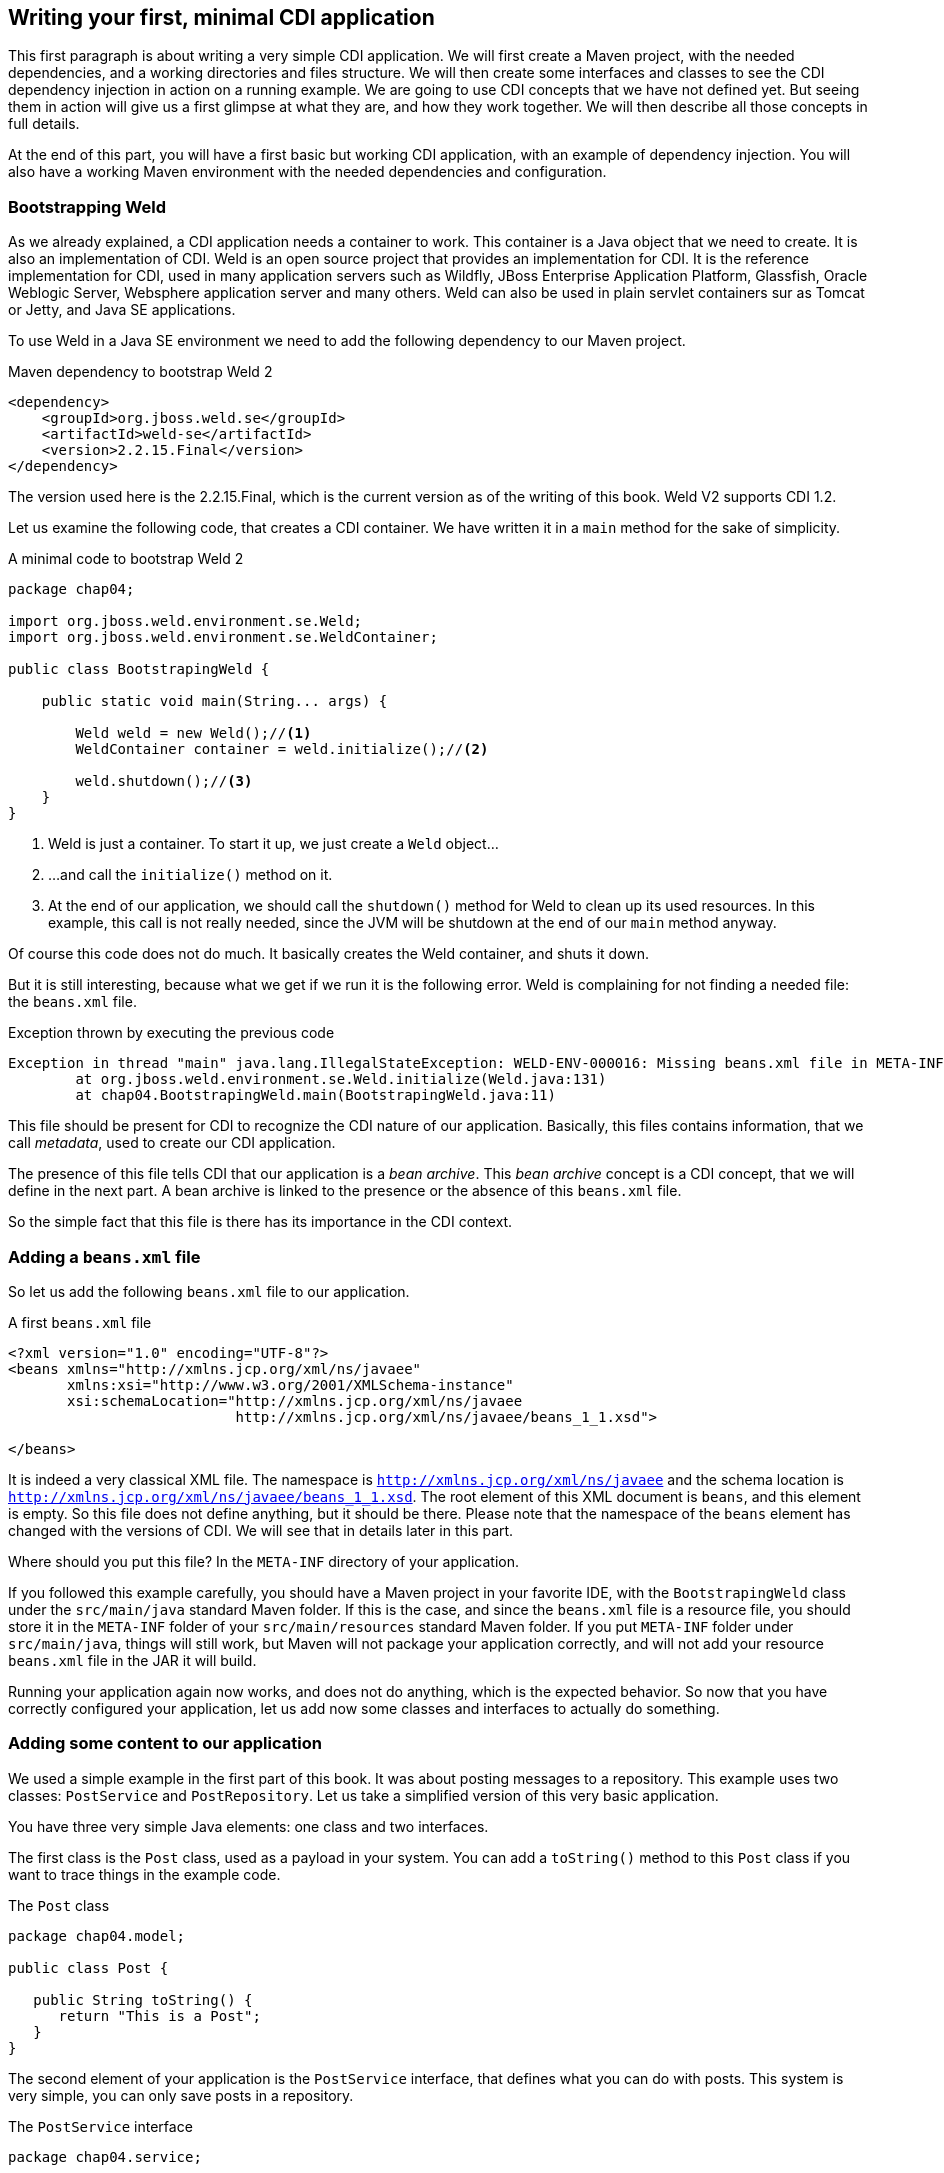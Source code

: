 == Writing your first, minimal CDI application

This first paragraph is about writing a very simple CDI application. We will first create a Maven project, with the needed dependencies, and a working directories and files structure. We will then create some interfaces and classes to see the CDI dependency injection in action on a running example. We are going to use CDI concepts that we have not defined yet. But seeing them in action will give us a first glimpse at what they are, and how they work together. We will then describe all those concepts in full details.

At the end of this part, you will have a first basic but working CDI application, with an example of dependency injection. You will also have a working Maven environment with the needed dependencies and configuration.

=== Bootstrapping Weld

As we already explained, a CDI application needs a container to work. This container is a Java object that we need to create. It is also an implementation of CDI. Weld is an open source project that provides an implementation for CDI. It is the reference implementation for CDI, used in many application servers such as Wildfly, JBoss Enterprise Application Platform, Glassfish, Oracle Weblogic Server, Websphere application server and many others. Weld can also be used in plain servlet containers sur as Tomcat or Jetty, and Java SE applications.

// TODO: add more application servers that are built on top of Weld

To use Weld in a Java SE environment we need to add the following dependency to our Maven project.

[[app-listing]]
.Maven dependency to bootstrap Weld 2
[source,xml]
----
<dependency>
    <groupId>org.jboss.weld.se</groupId>
    <artifactId>weld-se</artifactId>
    <version>2.2.15.Final</version>
</dependency>
----


// TODO: fix the version of Weld
The version used here is the 2.2.15.Final, which is the current version as of the writing of this book. Weld V2 supports CDI 1.2.

Let us examine the following code, that creates a CDI container. We have written it in a `main` method for the sake of simplicity.

[[app_listing]]
.A minimal code to bootstrap Weld 2
[source,java]
----
package chap04;

import org.jboss.weld.environment.se.Weld;
import org.jboss.weld.environment.se.WeldContainer;

public class BootstrapingWeld {

    public static void main(String... args) {

        Weld weld = new Weld();//<1>
        WeldContainer container = weld.initialize();//<2>

        weld.shutdown();//<3>
    }
}
----

<1> Weld is just a container. To start it up, we just create a `Weld` object...
<2> ...and call the `initialize()` method on it.
<3> At the end of our application, we should call the `shutdown()` method for Weld to clean up its used resources. In this example, this call is not really needed, since the JVM will be shutdown at the end of our `main` method anyway.

Of course this code does not do much. It basically creates the Weld container, and shuts it down.

But it is still interesting, because what we get if we run it is the following error. Weld is complaining for not finding a needed file: the `beans.xml` file.

[[app_listing]]
.Exception thrown by executing the previous code
[source,java]
----
Exception in thread "main" java.lang.IllegalStateException: WELD-ENV-000016: Missing beans.xml file in META-INF
	at org.jboss.weld.environment.se.Weld.initialize(Weld.java:131)
	at chap04.BootstrapingWeld.main(BootstrapingWeld.java:11)
----

This file should be present for CDI to recognize the CDI nature of our application. Basically, this files contains information, that we call _metadata_, used to create our CDI application.

The presence of this file tells CDI that our application is a _bean archive_. This _bean archive_ concept is a CDI concept, that we will define in the next part. A bean archive is linked to the presence or the absence of this `beans.xml` file.

So the simple fact that this file is there has its importance in the CDI context.  

=== Adding a `beans.xml` file

So let us add the following `beans.xml` file to our application.

[[app-listing]]
.A first `beans.xml` file
[source,xml]
----
<?xml version="1.0" encoding="UTF-8"?>
<beans xmlns="http://xmlns.jcp.org/xml/ns/javaee"
       xmlns:xsi="http://www.w3.org/2001/XMLSchema-instance"
       xsi:schemaLocation="http://xmlns.jcp.org/xml/ns/javaee
                           http://xmlns.jcp.org/xml/ns/javaee/beans_1_1.xsd">

</beans>
----

It is indeed a very classical XML file. The namespace is `http://xmlns.jcp.org/xml/ns/javaee` and the schema location is `http://xmlns.jcp.org/xml/ns/javaee/beans_1_1.xsd`. The root element of this XML document is `beans`, and this element is empty. So this file does not define anything, but it should be there. Please note that the namespace of the `beans` element has changed with the versions of CDI. We will see that in details later in this part.

Where should you put this file? In the `META-INF` directory of your application.

If you followed this example carefully, you should have a Maven project in your favorite IDE, with the `BootstrapingWeld` class under the `src/main/java` standard Maven folder. If this is the case, and since the `beans.xml` file is a resource file, you should store it in the `META-INF` folder of your `src/main/resources` standard Maven folder. If you put `META-INF` folder under `src/main/java`, things will still work, but Maven will not package your application correctly, and will not add your resource `beans.xml` file in the JAR it will build.

Running your application again now works, and does not do anything, which is the expected behavior. So now that you have correctly configured your application, let us add now some classes and interfaces to actually do something.

=== Adding some content to our application

We used a simple example in the first part of this book. It was about posting messages to a repository. This example uses two classes: `PostService` and `PostRepository`. Let us take a simplified version of this very basic application.

You have three very simple Java elements: one class and two interfaces.

The first class is the `Post` class, used as a payload in your system. You can add a `toString()` method to this `Post` class if you want to trace things in the example code.

[[app_listing]]
.The `Post` class
[source,java]
----
package chap04.model;

public class Post {

   public String toString() {
      return "This is a Post";
   }
}
----

The second element of your application is the `PostService` interface, that defines what you can do with posts. This system is very simple, you can only save posts in a repository.

[[app_listing]]
.The `PostService` interface
[source,java]
----
package chap04.service;

import chap04.model.Post;

public interface PostService {

    public void post(Post post);
}
----

And then the third element is the `PostRepository` interface, to save your posts in some kind of a persistent backend. It could be a XML repository, a relational database, a NoSQL database, whatever.


[[app_listing]]
.The `RepositoryService` interface
[source,java]
----
package chap04.repository;

import chap04.model.Post;

public interface PostRepository {

    public void save(Post post);
}
----

Now you have a well-designed system that compiles properly. Of course, if you want it to save posts, you will need to provide implementations for your interfaces.

The implementation of the `PostService` interface relies on the `PostRepository` interface.

[[app_listing]]
.The `PostServiceImpl` interface
[source,java]
----
package chap04.service;

import chap04.model.Post;
import chap04.repository.PostRepository;

import javax.inject.Inject;

public class PostServiceImpl implements PostService {

    @Inject
    private PostRepository postRepository;

    @Override
    public void post(Post post) {
        postRepository.save(post);
    }
}
----

What is this `@Inject` annotation? Well, it is the first trace of the CDI magic we talked about earlier. It tells the CDI container (which is in fact a Weld container in this example): find a concrete class for the `PostRepository`, instantiate it, and when you call the `post()` method, the `postRepository` field should hold this instance.

Having a properly created instance of `PostRepository` in the right field when the `post()` method is called works thanks to dependency injection. CDI is quite good at that.

CDI is very smart, but there are things it cannot do. It cannot build a concrete implementation of the `PostRepository` interface on its own. At least you need to provide this class. Here is a simple implementation of this interface.

[[app_listing]]
.The `InMemoryPostRepository` class
[source,java]
----
package chap04.repository;

import chap04.model.Post;

import java.util.HashMap;
import java.util.Map;

public class InMemoryPostRepository implements PostRepository {

    private long id = 0L;
    private Map<Long, Post> posts = new HashMap<>();

    @Override
    public void save(Post post) {
        long id = this.id++;
        posts.put(id, post);
    }

    public String toString() {
        return "This is an in memory post repository";
    }
}
----

This implementation will do the job in very simple cases. Do not use such a naive implementation in production! But for your first, simple example, it will be enough. Once again, you can add a `toString()` method if you want to trace things precisely.

Be careful that CDI needs to be able to instantiate a class using the Java reflection API. You need to keep that in mind, and build implementation classes with empty constructors. Remember that the empty constructor is there only if there is no constructor defined in a class. If we add a non-empty constructor, then we need to also add the empty constructor explicitly if we want it to be there.

In fact, there are cases where CDI can use another constructor than the empty one. We will see this technique later.

Notice that our system is designed with interfaces and does not use classes directly. This is a good practice. It you are aware of the SOLID design principle, programming against interfaces follows the L principle, that is the Liskov substitution principle. This well-known object programming principle states that you should always be able to substitute an object of a subtype where you declare that an object of a given type is needed. If you use interfaces for the parameter declarations of your method, then you will always be able to use this principle.

=== Running our first CDI application

At this point, we have a very simple, but fully working CDI application. Let us write the code to run it.

[[app_listing]]
.The `Main` class
[source,java]
----
package chap04;

import chap04.model.Post;
import chap04.repository.PostRepository;
import chap04.service.PostService;
import org.jboss.weld.environment.se.Weld;
import org.jboss.weld.environment.se.WeldContainer;

public class BootstrapingWeld {

    public static void main(String... args) {

        Weld weld = new Weld();
        WeldContainer container = weld.initialize();

        PostRepository repository =
            container.instance().select(PostRepository.class).get(); // <1>
        PostService postService =
            container.instance().select(PostService.class).get();

        postService.post(new Post()); // <2>

        weld.shutdown();
    }
}
----
<1> this is the pattern to get an instance of a CDI bean
<2> the CDI magic is at work behind this line of code: no null pointer exception, the post is correctly saved

This example does in fact two things, apart from bootstraping and shutting down the CDI container.

It first get instances of the `PostRepository` and the `PostService` interfaces. The pattern to do that might look a little complex, with three chained method calls. It is in fact a Weld pattern, not a CDI one. Note that the objects returned are fully initialized: The instance of the `PostService` interface returned is built on the `PostServiceImpl` class, and has been injected with a `PostRepository` instance.

What are the classes of the instances of `PostRepository` and `PostService` provided by Weld? We could expect the answer to be `InMemoryPostRepository` and `PostRepositoryImpl`. In fact it is not the case. For some reason, Weld (and all the other implementations of CDI) builds its own implementing classes. Of course these implementations are based on the one you provide, but they are still not the same. There are good reasons for Weld to work like that, we will see some of them later. It is good to have that in mind when designing CDI applications.

To have this example to work, you should use the following `beans.xml`. Note that we just added two attributes to the `beans` root element: `bean-discovery-mode` and `version`. We will give more explanations on these attributes later in this part. If you fail to add them, you will get errors running this example.

[[app-listing]]
[source,xml]
----
.A first `beans.xml`file
<?xml version="1.0" encoding="UTF-8"?>
<beans xmlns="http://xmlns.jcp.org/xml/ns/javaee"
       xmlns:xsi="http://www.w3.org/2001/XMLSchema-instance"
       xsi:schemaLocation="http://xmlns.jcp.org/xml/ns/javaee
                           http://xmlns.jcp.org/xml/ns/javaee/beans_1_1.xsd"

       version="1.2"
       bean-discovery-mode="all">

</beans>
----

=== Wraping up our first example

In a nutshell, you built the following:

* a `META-INF\beans.xml` file, that defined a _bean archive_;
* a set of interfaces and implementing classes, that defined _bean_ in the CDI sense;
* a running example with some explicit Weld calls.

Let us browse through all what CDI did for us.

* It could scan our classpath, and associated the implementations of `PostService` and `PostRepository` to their own interfaces.
* When we asked for an implementation of those interfaces, it was able to create one, without any help from us.
* It was able to set the annotated field with an instance of the right interface, once again, without any help from us.
* When we ran our example, it just worked as expected.

All these with a vey minimal configuration.
